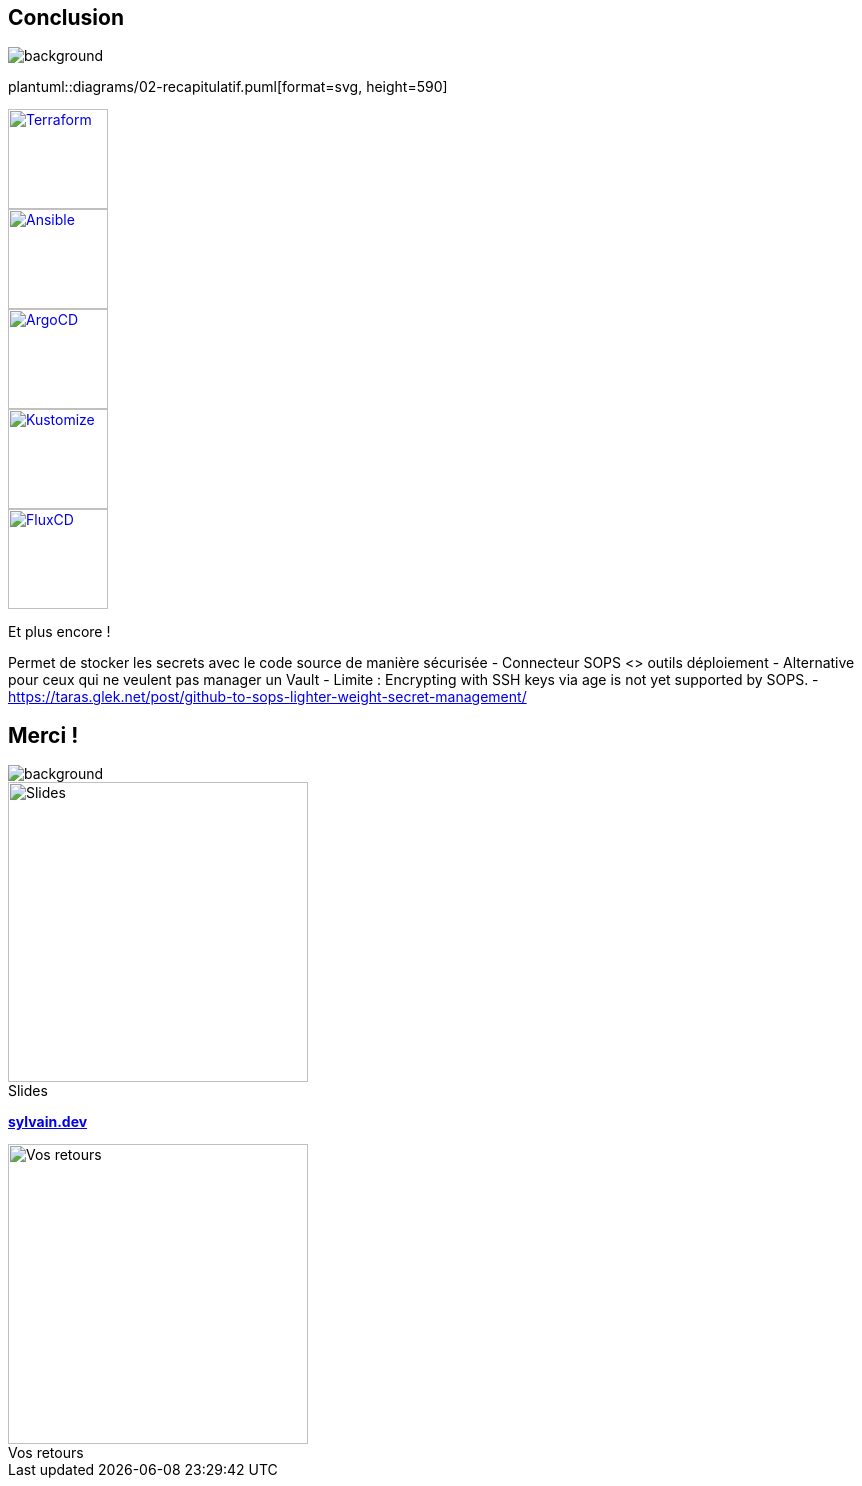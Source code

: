 [.columns.transparency]
== Conclusion

image::devoxx_conclusion.jpg[background, size=fill]

[.column]
--
plantuml::diagrams/02-recapitulatif.puml[format=svg, height=590]
--

[.column.fragment]
--
image::terraform_logo.svg[height=100,alt='Terraform',link=https://registry.terraform.io/providers/carlpett/sops/latest/docs]

image::ansible_logo.png[height=100,alt='Ansible',link=https://docs.ansible.com/ansible/latest/collections/community/sops/index.html]

image::argocd_logo.svg[height=100,alt='ArgoCD',link=https://github.com/jkroepke/helm-secrets/wiki/ArgoCD-Integration#installation-on-argo-cd]

--

[.column.fragment]
--
image::kustomize_logo.png[height=100,alt='Kustomize',link=https://github.com/goabout/kustomize-sopssecretgenerator]

image::flux_logo.png[height=100,alt='FluxCD',link=https://fluxcd.io/flux/guides/mozilla-sops/]

Et plus encore !
--

[.notes]
****
Permet de stocker les secrets avec le code source de manière sécurisée
- Connecteur SOPS <> outils déploiement
- Alternative pour ceux qui ne veulent pas manager un Vault
- Limite : Encrypting with SSH keys via age is not yet supported by SOPS.
- https://taras.glek.net/post/github-to-sops-lighter-weight-secret-management/
****

[.columns.transparency%notitle.is-vcentered]
== Merci !

image::devoxx_conclusion_2.jpg[background, size=fill]

[.column]
--
[caption=]
.Slides
image::slides_link.svg[height=300,alt='Slides']
--

[.column]
--
link:https://sylvain.dev[*sylvain.dev*]
--

[.column]
--
[caption=]
.Vos retours
image::openfeedback.svg[height=300,alt='Vos retours']
--
